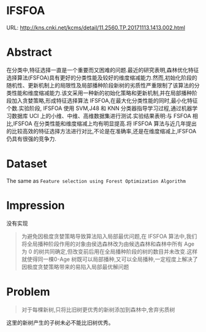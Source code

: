* IFSFOA
URL:  http://kns.cnki.net/kcms/detail/11.2560.TP.20171113.1413.002.html

* Abstract
在分类中,特征选择一直是一个重要而又困难的问题.最近的研究表明,森林优化特征选择算法(FSFOA)具有更好的分类性能及较好的维度缩减能力.然而,初始化阶段的随机性、更新机制上的局限性及局部播种阶段新树的劣质性严重限制了该算法的分类性能和维度缩减能力.该文采用一种新的初始化策略和更新机制,并在局部播种阶段加入贪婪策略,形成特征选择算法 IFSFOA,在最大化分类性能的同时,最小化特征个数.实验阶段, IFSFOA 使用 SVM,J48 和 KNN 分类器指导学习过程,通过机器学习数据库 UCI 上的小维、中维、高维数据集进行测试.实验结果表明:与 FSFOA 相比,IFSFOA 在分类性能和维度缩减上均有明显提高.将 IFSFOA 算法与近几年提出的比较高效的特征选择方法进行对比,不论是在准确率,还是在维度缩减上,IFSFOA 仍具有很强的竞争力.

* Dataset
The same as =Feature selection using Forest Optimization Algorithm=

* Impression
没有实现

#+BEGIN_QUOTE
为避免因极度贪婪策略导致算法陷入局部最优问题,在 IFSFOA 算法中,我们将全局播种阶段作用的对象由侯选森林改为由候选森林和森林中所有 Age 为 0 的树共同确定,但改变前后用在全局播种阶段的树的数目并未改变.这样就使得同一棵0-Age 树既可以局部播种,又可以全局播种,一定程度上解决了因极度贪婪策略带来的易陷入局部最优解问题
#+END_QUOTE

* Problem

#+BEGIN_QUOTE
对于每棵新树,只将比旧树更优秀的新树添加到森林中,舍弃劣质树
#+END_QUOTE

这里的新树产生的子树未必不能比旧树优秀。